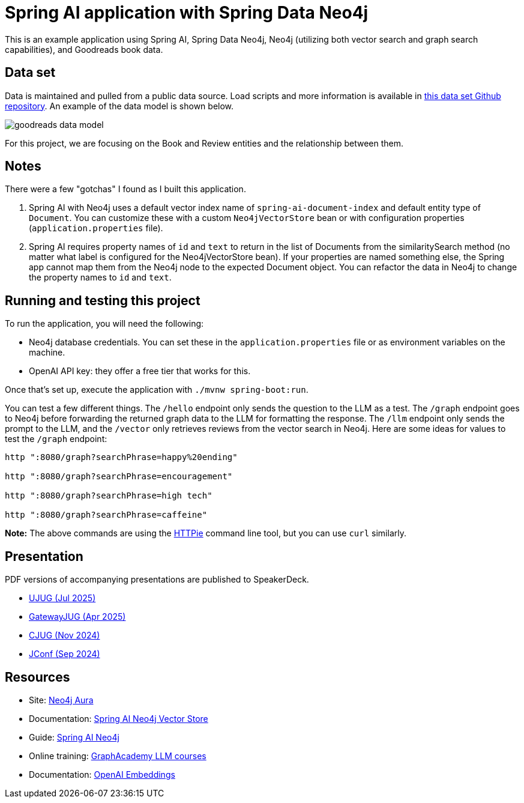 = Spring AI application with Spring Data Neo4j

This is an example application using Spring AI, Spring Data Neo4j, Neo4j (utilizing both vector search and graph search capabilities), and Goodreads book data.

== Data set

Data is maintained and pulled from a public data source. Load scripts and more information is available in https://github.com/JMHReif/graph-demo-datasets/tree/main/goodreadsUCSD[this data set Github repository^]. An example of the data model is shown below.

image::src/main/resources/goodreads-data-model.png[]

For this project, we are focusing on the Book and Review entities and the relationship between them.

== Notes

There were a few "gotchas" I found as I built this application.

1. Spring AI with Neo4j uses a default vector index name of `spring-ai-document-index` and default entity type of `Document`. You can customize these with a custom `Neo4jVectorStore` bean or with configuration properties (`application.properties` file).
2. Spring AI requires property names of `id` and `text` to return in the list of Documents from the similaritySearch method (no matter what label is configured for the Neo4jVectorStore bean). If your properties are named something else, the Spring app cannot map them from the Neo4j node to the expected Document object. You can refactor the data in Neo4j to change the property names to `id` and `text`.

== Running and testing this project

To run the application, you will need the following:

* Neo4j database credentials. You can set these in the `application.properties` file or as environment variables on the machine.
* OpenAI API key: they offer a free tier that works for this.

Once that's set up, execute the application with `./mvnw spring-boot:run`.

You can test a few different things. The `/hello` endpoint only sends the question to the LLM as a test. The `/graph` endpoint goes to Neo4j before forwarding the returned graph data to the LLM for formatting the response. The `/llm` endpoint only sends the prompt to the LLM, and the `/vector` only retrieves reviews from the vector search in Neo4j. Here are some ideas for values to test the `/graph` endpoint:

```
http ":8080/graph?searchPhrase=happy%20ending"

http ":8080/graph?searchPhrase=encouragement"

http ":8080/graph?searchPhrase=high tech"

http ":8080/graph?searchPhrase=caffeine"
```

*Note:* The above commands are using the https://httpie.io/[
HTTPie^] command line tool, but you can use `curl` similarly.

== Presentation

PDF versions of accompanying presentations are published to SpeakerDeck.

* https://speakerdeck.com/jmhreif/genai-for-developers-what-you-need-to-know[UJUG (Jul 2025)^]
* https://speakerdeck.com/jmhreif/pass-or-play-what-does-genai-mean-for-the-java-developer-9a8ca522-2750-4e1a-b9cf-af7559dbdae6[GatewayJUG (Apr 2025)^]
* https://speakerdeck.com/jmhreif/pass-or-play-what-does-genai-mean-for-the-java-developer-a0c6257e-56d8-45cb-9019-658439807ef7[CJUG (Nov 2024)^]
* https://speakerdeck.com/jmhreif/pass-or-play-what-does-genai-mean-for-the-java-developer-9d1a9e3c-0d1a-4650-9cf7-5271dc6a21f3[JConf (Sep 2024)^]

== Resources
* Site: https://dev.neo4j.com/aura-java[Neo4j Aura^]
* Documentation: https://docs.spring.io/spring-ai/reference/api/vectordbs/neo4j.html[Spring AI Neo4j Vector Store^]
* Guide: https://neo4j.com/labs/genai-ecosystem/spring-ai[Spring AI Neo4j^]
* Online training: https://graphacademy.neo4j.com/categories/llms/[GraphAcademy LLM courses^]
* Documentation: https://platform.openai.com/docs/guides/embeddings[OpenAI Embeddings^]
